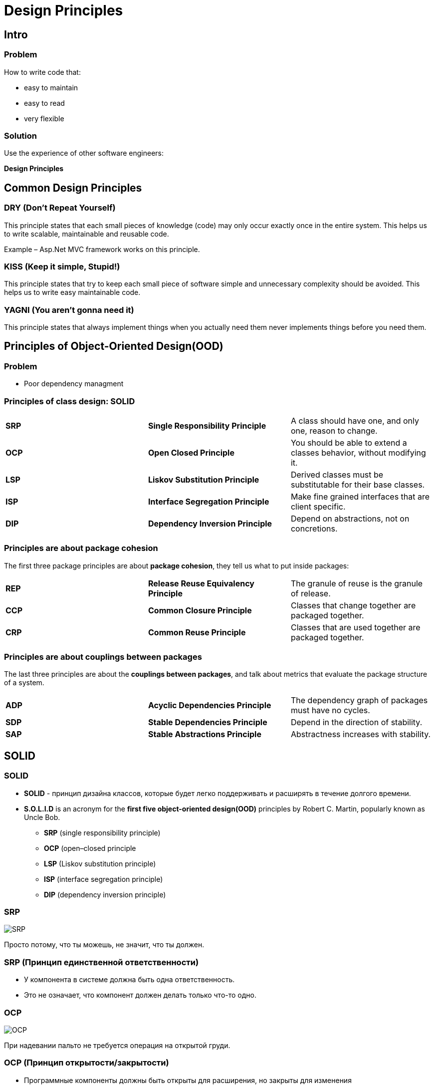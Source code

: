 = Design Principles

== Intro

=== Problem

[.fragment]
How to write code that:
[.step]
- easy to maintain
- easy to read
- very flexible

=== Solution

[.fragment]
Use the experience of other software engineers:
[.fragment]
*Design Principles*

== Common Design Principles

=== DRY (Don’t Repeat Yourself)

[.fragment]
This principle states that each small pieces of knowledge (code) may only occur exactly once in the entire system. This helps us to write scalable, maintainable and reusable code.

[.fragment]
Example – Asp.Net MVC framework works on this principle.

=== KISS (Keep it simple, Stupid!)

[.fragment]
This principle states that try to keep each small piece of software simple and unnecessary complexity should be avoided. This helps us to write easy maintainable code.

=== YAGNI (You aren't gonna need it)

[.fragment]
This principle states that always implement things when you actually need them never implements things before you need them.

== Principles of Object-Oriented Design(OOD)

=== Problem

[.step]
* Poor dependency managment

=== Principles of **class design**: SOLID

[.fragment]
|===
|*SRP*|*Single Responsibility Principle*|A class should have one, and only one, reason to change.
|*OCP*|*Open Closed Principle*|You should be able to extend a classes behavior, without modifying it.
|*LSP*|*Liskov Substitution Principle*|Derived classes must be substitutable for their base classes.
|*ISP*|*Interface Segregation Principle*|Make fine grained interfaces that are client specific.
|*DIP*|*Dependency Inversion Principle*|Depend on abstractions, not on concretions.
|===

=== Principles are about **package cohesion**

[.fragment]
The first three package principles are about *package cohesion*, they tell us what to put inside packages:

[.fragment]
|===
|*REP*|*Release Reuse Equivalency Principle*|The granule of reuse is the granule of release.
|*CCP*|*Common Closure Principle*|Classes that change together are packaged together.
|*CRP*|*Common Reuse Principle*|Classes that are used together are packaged together.
|===

=== Principles are about **couplings between packages**

[.fragment]
The last three principles are about the *couplings between packages*, and talk about metrics that evaluate the package structure of a system.

[.fragment]
|===
|*ADP*|*Acyclic Dependencies Principle*|The dependency graph of packages must have no cycles.
|*SDP*|*Stable Dependencies Principle*|Depend in the direction of stability.
|*SAP*|*Stable Abstractions Principle*|Abstractness increases with stability.
|===

== SOLID

=== SOLID

[.step]
* *SOLID* - принцип дизайна классов, которые будет легко поддерживать и расширять в течение долгого времени.
* *S.O.L.I.D* is an acronym for the *first five object-oriented design(OOD)* principles by Robert C. Martin, popularly known as Uncle Bob.
[.step]
** *SRP* (single responsibility principle)
** *OCP* (open–closed principle
** *LSP* (Liskov substitution principle)
** *ISP* (interface segregation principle)
** *DIP* (dependency inversion principle)

=== SRP

[.fragment]
image::/assets/img/common/design-principles/solid/SRP.jpg[SRP]

[.fragment]
Просто потому, что ты можешь, не значит, что ты должен.

=== SRP (Принцип единственной ответственности)

[.step]
* У компонента в системе должна быть одна ответственность.
* Это не означает, что компонент должен делать только что-то одно.

=== OCP

[.fragment]
image::/assets/img/common/design-principles/solid/OCP.jpg[OCP]

[.fragment]
При надевании пальто не требуется операция на открытой груди.

=== OCP (Принцип открытости/закрытости)

[.step]
* Программные компоненты должны быть открыты для расширения, но закрыты для изменения
* Необходимо стремиться к тому, чтобы менять поведение компонента, не меняя кода базового класса.
* При этом дизайн системы должен быть простым и устойчивым к изменениям за счет абстракции с инкапсуляцией и наследованием.
* Необходимо поддерживать баланс между гибкостью изменения и скоростью разработки

=== LSP

[.fragment]
image::/assets/img/common/design-principles/solid/LSP.jpg[LSP]

[.fragment]
Если оно похоже на утку, крякает как утка, но нужны батарейки - вероятно, у вас неправильная абстракци.

=== LSP (Принцип подстановки Лисков)

[.step]
* Функции, использующие базовый тип, должны иметь возможность использовать подтипы базового типа не зная об этом
* ИЛИ: тип `A` будет подтипом `B` тогда и только тогда, когда в любом месте программы `B` можно заменить на `A`.

=== ISP

[.fragment]
image::/assets/img/common/design-principles/solid/ISP.jpg[ISP]

[.fragment]
Вы хотите, чтобы я подключил это? Только куда и как?

=== ISP (Принцип разделения интерфейса)

[.step]
* Клиенты не должны зависеть от методов, которые они не используют
* ИЛИ: если какой-то метод интерфейса не используется клиентом, то изменения этого метода не должны приводить к необходимости внесения изменений в клиентский код.

=== DIP

[.fragment]
image::/assets/img/common/design-principles/solid/DIP.jpg[DIP]

[.fragment]
Вы бы припаяли лампу прямо к розетке в стене?

=== DIP (Принцип инверсии зависимостей)

[.step]
* Класс не должен зависеть от другого класса, они оба должны зависеть от абстракции (интерфейса)
* применим в большинстве случаев, но не везде.
